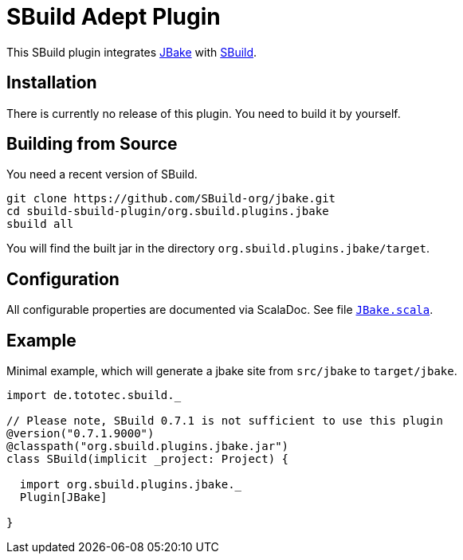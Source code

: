 = SBuild Adept Plugin

This SBuild plugin integrates http://jbake.org[JBake] with http://sbuild.tototec.de[SBuild].

== Installation

There is currently no release of this plugin. You need to build it by yourself.

== Building from Source

You need a recent version of SBuild.

----
git clone https://github.com/SBuild-org/jbake.git
cd sbuild-sbuild-plugin/org.sbuild.plugins.jbake
sbuild all
----

You will find the built jar in the directory `org.sbuild.plugins.jbake/target`.

== Configuration

All configurable properties are documented via ScalaDoc. See file link:org.sbuild.plugins.jbake/src/main/scala/org/sbuild/plugins/jbake/JBake.scala[`JBake.scala`].

== Example

Minimal example, which will generate a jbake site from `src/jbake` to `target/jbake`.

[source,scala]
----
import de.tototec.sbuild._

// Please note, SBuild 0.7.1 is not sufficient to use this plugin
@version("0.7.1.9000")
@classpath("org.sbuild.plugins.jbake.jar")
class SBuild(implicit _project: Project) {

  import org.sbuild.plugins.jbake._
  Plugin[JBake]

}

